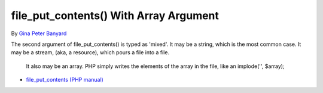 .. _file_put_contents()-with-array-argument:

file_put_contents() With Array Argument
---------------------------------------

	.. meta::
		:description lang=en:
			file_put_contents() With Array Argument: The second argument of file_put_contents() is typed as 'mixed'.

By `Gina Peter Banyard <https://github.com/Girgias>`_

The second argument of file_put_contents() is typed as 'mixed'. It may be a string, which is the most common case. It may be a stream, (aka, a resource), which pours a file into a file.

 It also may be an array. PHP simply writes the elements of the array in the file, like an implode('', $array); 

.. image:: ../images/file_put_array.png

* `file_put_contents (PHP manual) <https://www.php.net/manual/en/function.file-put-contents.php>`_



